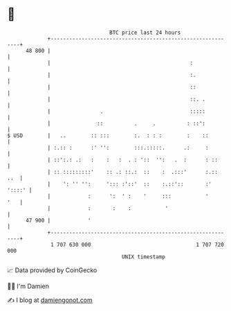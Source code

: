 * 👋

#+begin_example
                                    BTC price last 24 hours                    
                +------------------------------------------------------------+ 
         48 800 |                                                            | 
                |                                             :              | 
                |                                             :.             | 
                |                                             ::             | 
                |                                             ::. .          | 
                |                .                            :::::          | 
                |               ::          .     .          : ::':          | 
   $ USD        |   ..        :: :::        :.  : : :        :    ::         | 
                | :.:: :      :' '':        :::.:::::.      .:     :         | 
                | ::':.: .:   :    :   :  . : '::  '':   .  :      : ::      | 
                | :: :::::::::'    :: .: ::.:  ::    :  .:::'      :.::  ..  | 
                |    ': '' '':     '::: :'::'  ::    :.::'::       :' '::::' | 
                |            :      ':  ' :    '     :::           '     '   | 
                |            :       :    :           '                      | 
         47 900 |            '                                               | 
                +------------------------------------------------------------+ 
                 1 707 630 000                                  1 707 720 000  
                                        UNIX timestamp                         
#+end_example
📈 Data provided by CoinGecko

🧑‍💻 I'm Damien

✍️ I blog at [[https://www.damiengonot.com][damiengonot.com]]
